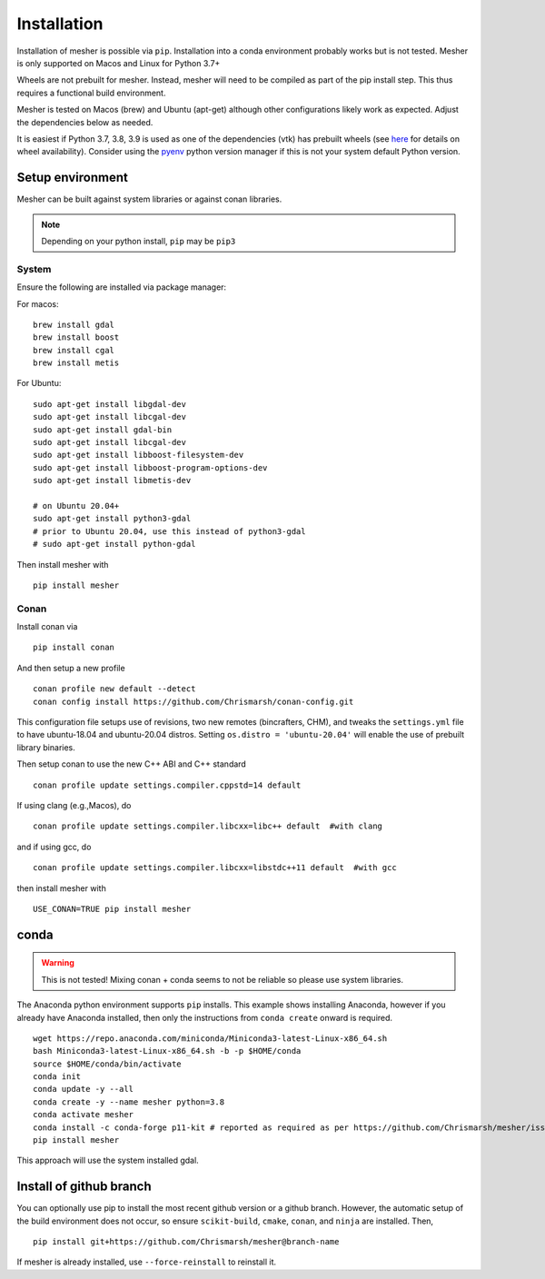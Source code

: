 Installation
============

Installation of mesher is possible via ``pip``.  Installation into a conda environment probably works but is not tested.
Mesher is only supported on Macos and Linux for Python 3.7+

Wheels are not prebuilt for mesher. Instead, mesher will need to be compiled as part of the pip install step. This thus requires a functional build environment.

Mesher is tested on Macos (brew) and Ubuntu (apt-get) although other configurations likely work as expected. Adjust the dependencies below as needed.

It is easiest if Python 3.7, 3.8, 3.9 is used as one of the dependencies (vtk) has prebuilt wheels (see `here <https://pypi.org/project/vtk/9.1.0/#files:vtk>`_ for details on wheel availability).
Consider using the `pyenv <https://github.com/pyenv/pyenv>`_ python version manager if this is not your system default Python version.

Setup environment
+++++++++++++++++++

Mesher can be built against system libraries or against conan libraries.

.. note::
   Depending on your python install, ``pip`` may be ``pip3``

System
--------

Ensure the following are installed via package manager:

For macos:

::

      brew install gdal
      brew install boost
      brew install cgal
      brew install metis

For Ubuntu:

::

    sudo apt-get install libgdal-dev
    sudo apt-get install libcgal-dev
    sudo apt-get install gdal-bin
    sudo apt-get install libcgal-dev
    sudo apt-get install libboost-filesystem-dev
    sudo apt-get install libboost-program-options-dev
    sudo apt-get install libmetis-dev

    # on Ubuntu 20.04+
    sudo apt-get install python3-gdal
    # prior to Ubuntu 20.04, use this instead of python3-gdal
    # sudo apt-get install python-gdal




.. :: warning
    On linux you may need ``libffi`` if, upon running ``pip``, there is an error about ``_ctypes``

    On Ubuntu
    ``apt-get install libffi-dev``

    On CentOS/Fedora
     ``dnf install libffi-devel``

Then install mesher with

::

    pip install mesher

Conan
--------
Install conan via

::

    pip install conan

And then setup a new profile

::

    conan profile new default --detect
    conan config install https://github.com/Chrismarsh/conan-config.git


This configuration file setups use of revisions, two new remotes (bincrafters, CHM), and tweaks the ``settings.yml`` file to have ubuntu-18.04 and ubuntu-20.04 distros. Setting
``os.distro = 'ubuntu-20.04'`` will enable the use of prebuilt library binaries.

Then setup conan to use the new C++ ABI and C++ standard

::

  conan profile update settings.compiler.cppstd=14 default

If using clang (e.g.,Macos), do

::

   conan profile update settings.compiler.libcxx=libc++ default  #with clang

and if using gcc, do

::

   conan profile update settings.compiler.libcxx=libstdc++11 default  #with gcc

then install mesher with

::

    USE_CONAN=TRUE pip install mesher


conda
++++++

.. warning::
    This is not tested! Mixing conan + conda seems to not be reliable so please use system libraries.

The Anaconda python environment supports ``pip`` installs. This example shows installing Anaconda, however if you already have Anaconda installed, then only the instructions from ``conda create`` onward is required.

::

  wget https://repo.anaconda.com/miniconda/Miniconda3-latest-Linux-x86_64.sh
  bash Miniconda3-latest-Linux-x86_64.sh -b -p $HOME/conda
  source $HOME/conda/bin/activate
  conda init
  conda update -y --all
  conda create -y --name mesher python=3.8
  conda activate mesher
  conda install -c conda-forge p11-kit # reported as required as per https://github.com/Chrismarsh/mesher/issues/20
  pip install mesher

This approach will use the system installed gdal.



Install of github branch
++++++++++++++++++++++++++
You can optionally use pip to install the most recent github version or a github branch. However, the automatic
setup of the build environment does not occur, so ensure ``scikit-build``, ``cmake``, ``conan``, and ``ninja`` are installed. Then,

::

    pip install git+https://github.com/Chrismarsh/mesher@branch-name

If mesher is already installed, use ``--force-reinstall`` to reinstall it.
















